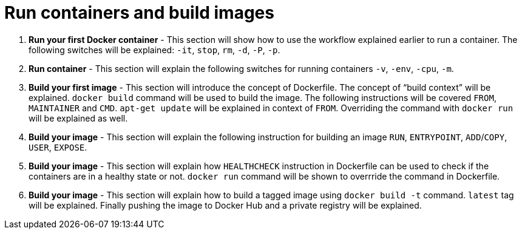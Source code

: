 = Run containers and build images

. *Run your first Docker container* - This section will show how to use the workflow explained earlier to run a container. The following switches will be explained: `-it`, `stop`, `rm`, `-d`, `-P`, `-p`.
. *Run container* - This section will explain the following switches for running containers `-v`, `-env`, `-cpu`, `-m`.
. *Build your first image* - This section will introduce the concept of Dockerfile. The concept of "`build context`" will be explained. `docker build` command will be used to build the image. The following instructions will be covered `FROM`, `MAINTAINER` and `CMD`. `apt-get update` will be explained in context of `FROM`. Overriding the command with `docker run` will be explained as well.
. *Build your image* - This section will explain the following instruction for building an image `RUN`, `ENTRYPOINT`, `ADD`/`COPY`, `USER`, `EXPOSE`.
. *Build your image* - This section will explain how `HEALTHCHECK` instruction in Dockerfile can be used to check if the containers are in a healthy state or not. `docker run` command will be shown to overrride the command in Dockerfile.
. *Build your image* - This section will explain how to build a tagged image using `docker build -t` command. `latest` tag will be explained. Finally pushing the image to Docker Hub and a private registry will be explained.
